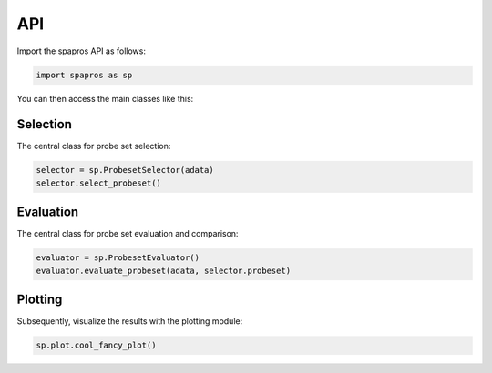 API
=====

Import the spapros API as follows:

.. code:: python

   import spapros as sp

You can then access the main classes like this:

Selection
-----------

The central class for probe set selection:

.. code:: python

   selector = sp.ProbesetSelector(adata)
   selector.select_probeset()

.. autosummary::
    :toctree: selection

    spapros.ProbesetSelector
    spapros.ProbesetSelector.select_probeset

Evaluation
------------

The central class for probe set evaluation and comparison:

.. code:: python

   evaluator = sp.ProbesetEvaluator()
   evaluator.evaluate_probeset(adata, selector.probeset)

.. autosummary::
    :toctree: evaluation

    spapros.ProbesetEvaluator
    spapros.ProbesetEvaluator.evaluate_probeset

Plotting
----------

Subsequently, visualize the results with the plotting module:

.. code:: python

   sp.plot.cool_fancy_plot()

.. autosummary::
    :toctree: plotting

    spapros.plotting.plot








